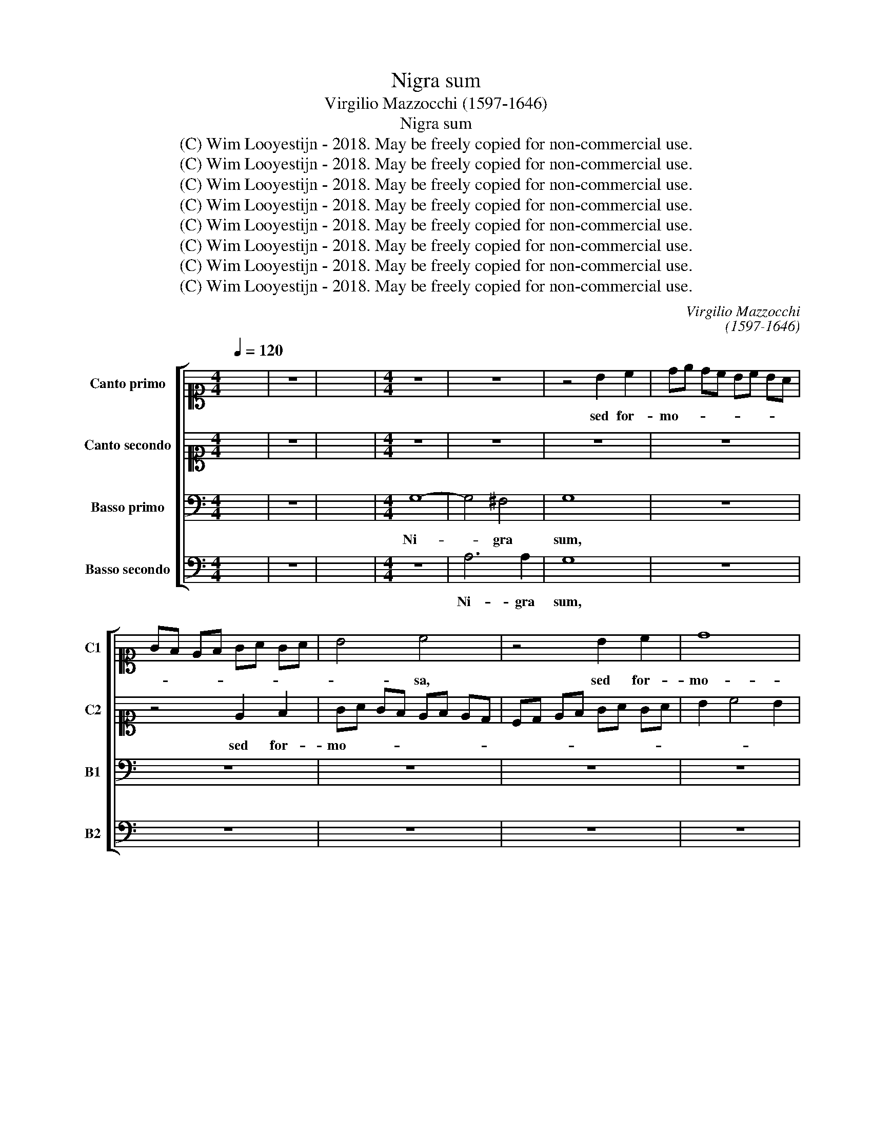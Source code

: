 X:1
T:Nigra sum
T:Virgilio Mazzocchi (1597-1646)
T:Nigra sum
T:(C) Wim Looyestijn - 2018. May be freely copied for non-commercial use.
T:(C) Wim Looyestijn - 2018. May be freely copied for non-commercial use.
T:(C) Wim Looyestijn - 2018. May be freely copied for non-commercial use.
T:(C) Wim Looyestijn - 2018. May be freely copied for non-commercial use.
T:(C) Wim Looyestijn - 2018. May be freely copied for non-commercial use.
T:(C) Wim Looyestijn - 2018. May be freely copied for non-commercial use.
T:(C) Wim Looyestijn - 2018. May be freely copied for non-commercial use.
T:(C) Wim Looyestijn - 2018. May be freely copied for non-commercial use.
C:Virgilio Mazzocchi
C:(1597-1646)
Z:(C) Wim Looyestijn - 2018. May be freely copied for non-commercial use.
%%score [ 1 2 3 4 ]
L:1/8
Q:1/4=120
M:4/4
K:C
V:1 alto1 nm="Canto primo" snm="C1"
V:2 alto1 nm="Canto secondo" snm="C2"
V:3 bass nm="Basso primo" snm="B1"
V:4 bass nm="Basso secondo" snm="B2"
V:1
 x8 | z8 | x16 |[M:4/4] z8 | z8 | z4 B2 c2 | de dc Bc BA | GF EF GA GA | B4 c4 | z4 B2 c2 | d8 | %11
w: |||||sed for-|mo- * * * * * * *||* sa,|sed for-|mo-|
 c8 | z8 | z4 G4- | G4 ^F4 | G8 | z8 | z8 | z8 | z8 | z8 | z8 | d6 d2 | c8 | z8 | z4 c2 d2 | %26
w: sa,||ni-|* gra|sum,|||||||ni- gra|sum,||sed for-|
 ef ed cd cB | AB cd e4 | d4 z4 | z4 E2 F2 | GA GA Bc Bc | d3 c B4 | A8 | A3 A A2 F2 | E6 E2 | E8 | %36
w: mo- * * * * * * *||sa,|sed for-|mo- * * * * * * *||sa,|fi- li- æ Je-|ru- sa-|lem,|
 e3 e e2 d2 | c3 B B4 | z2 d2 c3 B | B4 A4 | z8 | z8 | z8 | e3 e e2 d2 | c3 B B4 | z2 c2 B3 A | %46
w: i- de- o di-|le- xit me,|di- le- xit|me, Rex,||||i- de- o di-|le- xit me,|di- le- xit|
 A4 G4 | z4 z ABc | dd d4 cc | B2 B2 A4 | z CEF GG G2- | G2 CC D3 D | D2 d3 d c2- | cc A2 G4 | %54
w: me, Rex,|et in- tro-|du- xit me in cu-|bi- cu- lum,|et in- tro- du- xit me|* in cu- bi- cu-|lum, in cu- bi-|* cu- lum su-|
 ^F8 | d3 d d3 e | c3 d B2 z d | c3 B B4 | A4 z4 | z8 | z8 | z8 | c3 c c2 B2 | B3 A B2 z B | %64
w: um,|i- de- o di-|le- xit me, di-|le- xit me,|Rex,||||i- de- o di-|le- xit me, di-|
 G3 ^G F4 | G4 z4 | z4 z D^F^G | AA A4 GG | F3 F E4 | z4 z CEF | GG G4 CC | D3 D C4 | %72
w: le- xit me,|Rex,|et in- tro-|du- xit me in cu-|bi- cu- lum,|et in- tro-|du- xit me in cu-|bi- cu- lum,|
 z GBc dd d2- | d2 cc B3 B | A4 z ^FGA | BB B4 AG | ^F3 F G4 | A8 | G16 |] %79
w: et in- tro- du- xit me|* in cu- bi- cu-|lum, et in- tro-|du- xit me in cu-|bi- cu- lum|su-|um.|
V:2
 x8 | z8 | x16 |[M:4/4] z8 | z8 | z8 | z8 | z4 E2 F2 | GA GF EF ED | CD EF GA GA | B2 c4 B2 | c8 | %12
w: |||||||sed for-|mo- * * * * * * *|||sa,|
 z8 | z8 | A6 A2 | G8 | z8 | z8 | z8 | z8 | z8 | z4 c4- | c4 B4 | c8 | z8 | z4 A2 B2 | %26
w: ||ni- gra|sum,||||||ni-|* gra|sum,||sed for-|
 cd cB AB AG | FG AB c4 | G8 | z8 | z4 G2 A2 | Bc Bc d4 | d8 | e3 e e2 d2 | B6 B2 | A8 | %36
w: mo- * * * * * * *||sa,||sed for-|mo- * * * *|sa,|fi- li- æ Je-|ru- sa-|lem,|
 c3 c c2 B2 | A3 ^G G4 | z2 B2 A3 ^G | ^G4 A4 | z8 | z8 | z8 | c3 c c2 B2 | B3 A B4 | z2 A2 G3 ^F | %46
w: i- de- o di-|le- xit me,|di- le- xit|me, Rex,||||i- de- o di-|le- xit me,|di- le- xit|
 ^F4 G4 | z8 | z D^FG AA A2- | A2 GG F3 F | E4 z4 | z CEF GG G2- | G2 FF E3 E | E2 D4 ^C2 | D8 | %55
w: me, Rex,||et in- tro- du- xit me|* in cu- bi- cu-|lum,|et in- tro- du- xit me|* in cu- bi- cu-|lum su- *|um,|
 B3 B B3 c | A3 B ^G2 z B | A3 ^G G4 | A4 z4 | z8 | z8 | z8 | e3 e e2 d2 | c3 B B2 z c | B3 A A4 | %65
w: i- de- o di-|le- xit me, di-|le- xit me,|Rex,||||i- de- o di-|le- xit me, di-|le- xit me,|
 G4 z4 | z ABc dd d2- | d2 cc B3 B | A4 z CEF | GG G4 CC | D3 D C4 | z GAB cc c2- | c2 BB A3 A | %73
w: Rex,|et in- tro- du- xit me|* in cu- bi- cu-|lum, et in- tro-|du- xit me in cu-|bi- cu- lum,|et in- tro- du- xit me|* in cu- bi- cu-|
 G8 | z4 z ABc | dd d4 cB | A3 A G4 | G4 ^F4 | G16 |] %79
w: lum,|et in- tro-|du- xit me in cu-|bi- cu- lum|su- *|um.|
V:3
 x8 | z8 | x16 |[M:4/4] G,8- | G,4 ^F,4 | G,8 | z8 | z8 | z8 | z8 | z8 | z8 | D,6 D,2 | C,8 | z8 | %15
w: |||Ni-|* gra|sum,|||||||ni- gra|sum||
 z4 E,2 F,2 | G,A, G,F, E,F, E,D, | C,B,, A,,B,, C,D, C,D, | E,4 C,4 | z4 B,,2 C,2 | D,8 | C,8 | %22
w: sed for-|mo- * * * * * * *||* sa,|sed for-|mo-|sa,|
 z8 | z4 C4- | C4 B,4 | C8 | z8 | z4 E,2 F,2 | G,A, G,F, E,F, E,D, | C,D, C,B,, A,,4 | G,,8 | %31
w: |ni-|* gra|sum,||sed for-|mo- * * * * * * *||sa,|
 G,,2 A,,2 B,,C, B,,C, | D,4 D,4 | ^C,2 C,2 C,2 D,2 | E,6 E,2 | A,,8 | z8 | z8 | z8 | %39
w: sed for- mo- * * *|* sa,|fi- li- æ Je-|ru- sa-|lem,||||
 z4 z A,,C,D, | E,E, E,4 D,D, | C,3 C, B,,4 | A,,3 G,, F,,4 | E,,8 | z8 | z8 | z4 z G,,B,,C, | %47
w: et in- tro-|du- xit me in cu-|bi- cu- lum|su- * *|um,|||et in- tro-|
 D,D, D,4 C,C, | B,,3 B,, A,,4 | z4 z F,,A,,B,, | C,C, C,4 B,,B,, | A,,3 A,, G,,4 | %52
w: du- xit me in cu-|bi- cu- lum,|et in- tro-|du- xit me in cu-|bi- cu- lum,|
 D,2 D,2 E,3 E, | F,4 G,4 | A,8 | z8 | z8 | z8 | z4 z E,G,A, | B,B, B,4 A,A, | G,3 G, F,4 | %61
w: in cu- bi- cu-|lum su-|um,||||et in- tro-|du- xit me in cu-|bi- cu- lum|
 E,6 D,2 | E,8 | z8 | z8 | z4 z D,F,G, | A,A, A,4 D,D, | E,3 E, E,4 | z8 | z G,A,B, CC C2- | %70
w: su- *|um,|||et in- tro-|du- xit me in cu-|bi- cu- lum,||et in- tro- du- xit me|
 C2 B,B, A,3 A, | G,4 z C,E,F, | G,G, G,4 F,F, | E,3 E, D,4 | z D,^F,G, A,A, A,2- | A,2 G,4 D,2 | %76
w: * in cu- bi- cu-|lum, et in- tro-|du- xit me in cu-|bi- cu- lum,|et in- tro- du- xit me|* in cu-|
 D,3 C, B,,4 | D,8 | G,16 |] %79
w: bi- cu- lum|su-|um.|
V:4
 x8 | z8 | x16 |[M:4/4] z8 | A,6 A,2 | G,8 | z8 | z8 | z8 | z8 | z8 | z4 C,4- | C,4 B,,4 | C,8 | %14
w: ||||Ni- gra|sum,||||||ni-|* gra|sum|
 z8 | z8 | z8 | z4 E,2 F,2 | G,A, G,F, E,F, E,D, | C,D, E,F, G,A, G,A, | B,2 C4 B,2 | C8 | z8 | %23
w: |||sed for-|mo- * * * * * * *|||sa,||
 z8 | D6 D2 | C8 | z8 | z4 G,2 A,2 | B,C B,A, G,A, G,F, | E,F, E,D, C,4 | D,8 | z4 D,2 E,2 | %32
w: |ni- gra|sum,||sed for-|mo- * * * * * * *||sa,|sed for-|
 ^F,4 F,4 | A,3 A, A,2 A,2 | A,4 ^G,4 | A,8 | z8 | z8 | z8 | z8 | z E,G,A, B,B, B,2- | %41
w: mo- sa,|fi- li- æ Je-|ru- sa-|lem,|||||et in- tro- du- xit me|
 B,2 A,A, G,3 G, | F,2 E,4 D,2 | E,8 | z8 | z8 | z8 | z D,F,G, A,A, A,2- | A,2 D,D, E,3 E, | %49
w: * in cu- bi- cu-|lum su- *|um,||||et in- tro- du- xit me|* in cu- bi- cu-|
 E,4 z4 | z4 z G,A,B, | CC C4 B,B, | A,3 A, G,4 | F,4 E,4 | D,8 | z8 | z8 | z8 | %58
w: lum,|et in- tro-|du- xit me in cu-|bi- cu- lum|su- *|um,||||
 z A,,C,D, E,E, E,2- | E,2 D,D, C,3 C, | B,,4 A,,4- | A,,2 G,,2 F,,4 | E,,8 | z8 | z8 | %65
w: et in- tro- du- xit me|* in cu- bi- cu-|lum su-||um,|||
 z G,,B,,C, D,D, D,2- | D,2 C,C, B,,3 B,, | A,,4 z4 | z F,,A,,B,, C,C, C,2- | C,2 B,,B,, A,,3 A,, | %70
w: et in- tro- du- xit me|* in cu- bi- cu-|lum,|et in- tro- du- xit me|* in cu- bi- cu-|
 G,,G,A,B, CC C2- | C2 B,B, A,3 A, | G,4 D,4 | G,,4 z G,,B,,C, | D,D, D,4 C,C, | B,,3 A,, G,,4 | %76
w: lum, et in- tro- du- xit me|* in cu- bi- cu-|lum su-|um, et in- tro-|du- xit me in cu-|bi- cu- lum|
 D,8- | D,8 | G,,16 |] %79
w: su-||um.|


